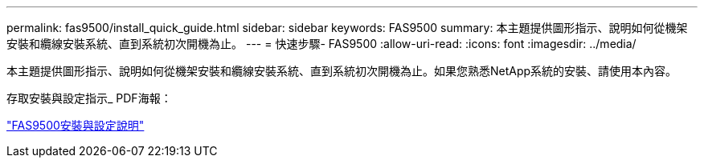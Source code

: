 ---
permalink: fas9500/install_quick_guide.html 
sidebar: sidebar 
keywords: FAS9500 
summary: 本主題提供圖形指示、說明如何從機架安裝和纜線安裝系統、直到系統初次開機為止。 
---
= 快速步驟- FAS9500
:allow-uri-read: 
:icons: font
:imagesdir: ../media/


[role="lead"]
本主題提供圖形指示、說明如何從機架安裝和纜線安裝系統、直到系統初次開機為止。如果您熟悉NetApp系統的安裝、請使用本內容。

存取安裝與設定指示_ PDF海報：

link:../media/PDF/June_2022_Rev-1_FAS9500_ISI.pdf["FAS9500安裝與設定說明"^]
